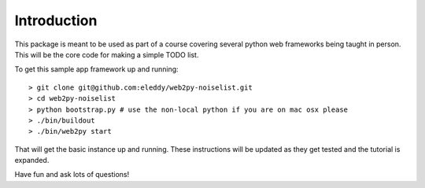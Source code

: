 Introduction
============
This package is meant to be used as part of a course covering several python web
frameworks being taught in person. This will be the core code for making a simple
TODO list.

To get this sample app framework up and running::

 > git clone git@github.com:eleddy/web2py-noiselist.git
 > cd web2py-noiselist
 > python bootstrap.py # use the non-local python if you are on mac osx please
 > ./bin/buildout
 > ./bin/web2py start

That will get the basic instance up and running. These instructions will be updated 
as they get tested and the tutorial is expanded.

Have fun and ask lots of questions!
